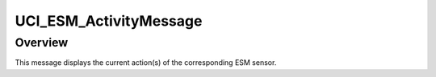 .. ****************************************************************************
.. CUI//REL TO USA ONLY
..
.. The Advanced Framework for Simulation, Integration, and Modeling (AFSIM)
..
.. The use, dissemination or disclosure of data in this file is subject to
.. limitation or restriction. See accompanying README and LICENSE for details.
.. ****************************************************************************

UCI_ESM_ActivityMessage
-----------------------

.. class:: UCI_ESM_ActivityMessage inherits UCI_Message

Overview
========

This message displays the current action(s) of the corresponding ESM sensor.
